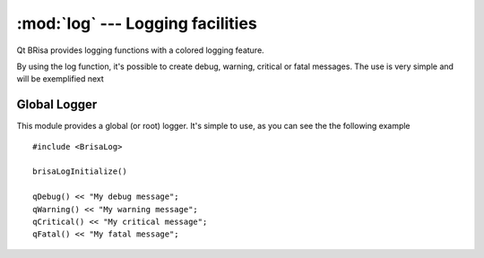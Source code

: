 :mod:`log` --- Logging facilities
==================================

.. module: log
    :synopsis: Provides logging facility with a colored logging feature.

Qt BRisa provides logging functions with a colored
logging feature.

By using the log function, it's possible to create debug, warning, critical or fatal messages. The use is very simple and will be exemplified next

Global Logger
-------------

This module provides a global (or root) logger. It's simple to use, as you can see the the following example
::
    #include <BrisaLog>

    brisaLogInitialize()    

    qDebug() << "My debug message";
    qWarning() << "My warning message";
    qCritical() << "My critical message";
    qFatal() << "My fatal message";


